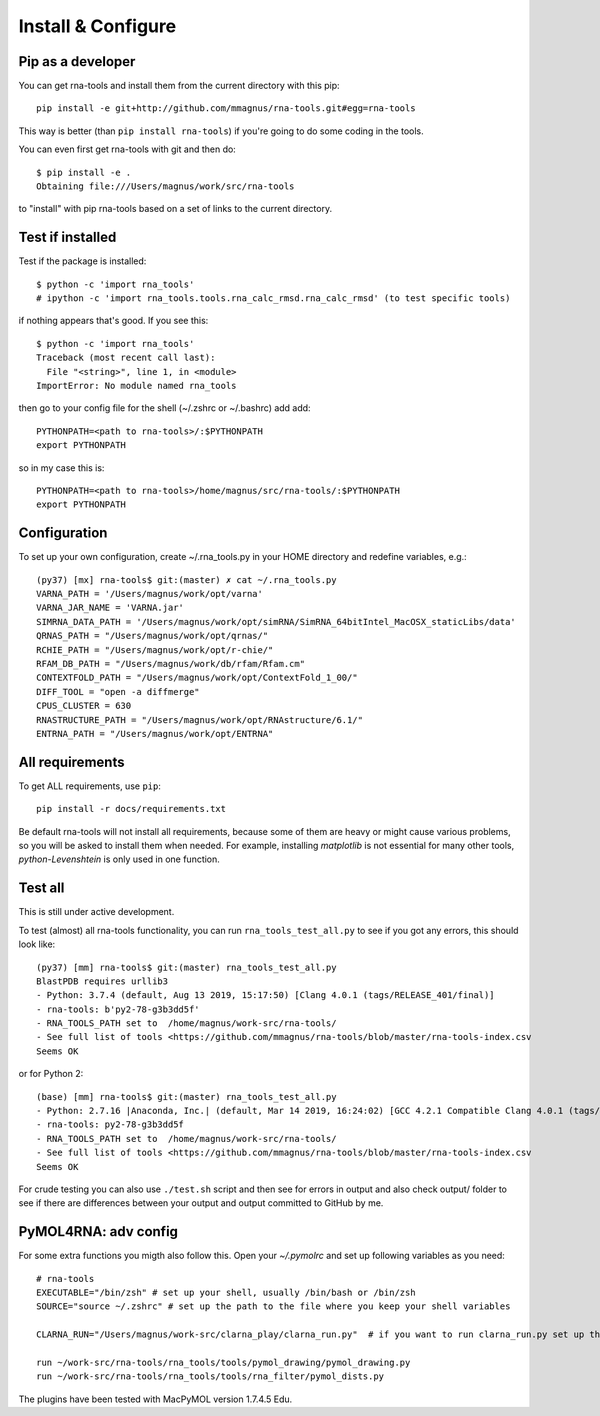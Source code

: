 Install & Configure
=============================================

Pip as a developer
-------------------------------------------
You can get rna-tools and install them from the current directory with this pip::

    pip install -e git+http://github.com/mmagnus/rna-tools.git#egg=rna-tools

This way is better (than ``pip install rna-tools``) if you're going to do some coding in the tools.

You can even first get rna-tools with git and then do::

    $ pip install -e .
    Obtaining file:///Users/magnus/work/src/rna-tools

to "install" with pip rna-tools based on a set of links to the current directory.


Test if installed
-------------------------------------------

Test if the package is installed::

     $ python -c 'import rna_tools' 
     # ipython -c 'import rna_tools.tools.rna_calc_rmsd.rna_calc_rmsd' (to test specific tools)

if nothing appears that's good. If you see this::

     $ python -c 'import rna_tools'
     Traceback (most recent call last):
       File "<string>", line 1, in <module>
     ImportError: No module named rna_tools
     
then go to your config file for the shell (~/.zshrc or ~/.bashrc) add add::

    PYTHONPATH=<path to rna-tools>/:$PYTHONPATH
    export PYTHONPATH
    
so in my case this is::

    PYTHONPATH=<path to rna-tools>/home/magnus/src/rna-tools/:$PYTHONPATH
    export PYTHONPATH
    
Configuration
------------------------------------------
To set up your own configuration, create ~/.rna_tools.py in your HOME directory and redefine variables, e.g.::

    (py37) [mx] rna-tools$ git:(master) ✗ cat ~/.rna_tools.py
    VARNA_PATH = '/Users/magnus/work/opt/varna'
    VARNA_JAR_NAME = 'VARNA.jar'
    SIMRNA_DATA_PATH = '/Users/magnus/work/opt/simRNA/SimRNA_64bitIntel_MacOSX_staticLibs/data'
    QRNAS_PATH = "/Users/magnus/work/opt/qrnas/"
    RCHIE_PATH = "/Users/magnus/work/opt/r-chie/"
    RFAM_DB_PATH = "/Users/magnus/work/db/rfam/Rfam.cm"
    CONTEXTFOLD_PATH = "/Users/magnus/work/opt/ContextFold_1_00/"
    DIFF_TOOL = "open -a diffmerge"
    CPUS_CLUSTER = 630
    RNASTRUCTURE_PATH = "/Users/magnus/work/opt/RNAstructure/6.1/"
    ENTRNA_PATH = "/Users/magnus/work/opt/ENTRNA"

All requirements
-------------------------------------------
To get ALL requirements, use ``pip``::

     pip install -r docs/requirements.txt

Be default rna-tools will not install all requirements, because some of them are heavy or might cause various problems, so you will be asked to install them when needed. For example, installing `matplotlib` is not essential for many other tools, `python-Levenshtein` is only used in one function.

Test all
-------------------------------------------
This is still under active development.

To test (almost) all rna-tools functionality, you can run ``rna_tools_test_all.py`` to see if you got any errors, this should look like::

      (py37) [mm] rna-tools$ git:(master) rna_tools_test_all.py
      BlastPDB requires urllib3
      - Python: 3.7.4 (default, Aug 13 2019, 15:17:50) [Clang 4.0.1 (tags/RELEASE_401/final)]
      - rna-tools: b'py2-78-g3b3dd5f'
      - RNA_TOOLS_PATH set to  /home/magnus/work-src/rna-tools/
      - See full list of tools <https://github.com/mmagnus/rna-tools/blob/master/rna-tools-index.csv
      Seems OK

or for Python 2::

   (base) [mm] rna-tools$ git:(master) rna_tools_test_all.py
   - Python: 2.7.16 |Anaconda, Inc.| (default, Mar 14 2019, 16:24:02) [GCC 4.2.1 Compatible Clang 4.0.1 (tags/RELEASE_401/final)]
   - rna-tools: py2-78-g3b3dd5f
   - RNA_TOOLS_PATH set to  /home/magnus/work-src/rna-tools/
   - See full list of tools <https://github.com/mmagnus/rna-tools/blob/master/rna-tools-index.csv
   Seems OK

For crude testing you can also use ``./test.sh`` script and then see for errors in output and also check output/ folder to see if there are differences between your output and output committed to GitHub by me.

PyMOL4RNA: adv config
-------------------------------------------
For some extra functions you migth also follow this. Open your `~/.pymolrc` and set up following variables as you need::

   # rna-tools
   EXECUTABLE="/bin/zsh" # set up your shell, usually /bin/bash or /bin/zsh
   SOURCE="source ~/.zshrc" # set up the path to the file where you keep your shell variables

   CLARNA_RUN="/Users/magnus/work-src/clarna_play/clarna_run.py"  # if you want to run clarna_run.py set up the path

   run ~/work-src/rna-tools/rna_tools/tools/pymol_drawing/pymol_drawing.py
   run ~/work-src/rna-tools/rna_tools/tools/rna_filter/pymol_dists.py

The plugins have been tested with MacPyMOL version 1.7.4.5 Edu.
